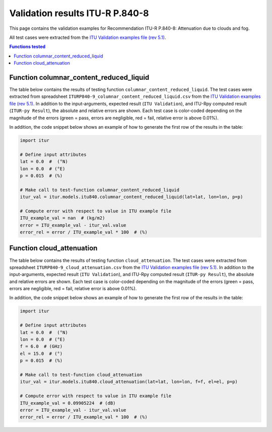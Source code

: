 Validation results ITU-R P.840-8
================================

This page contains the validation examples for Recommendation ITU-R P.840-8: Attenuation due to clouds and fog.

All test cases were extracted from the
`ITU Validation examples file (rev 5.1) <https://www.itu.int/en/ITU-R/study-groups/rsg3/ionotropospheric/CG-3M3J-13-ValEx-Rev5_1.xlsx>`_.

.. contents:: Functions tested
    :depth: 2


Function columnar_content_reduced_liquid
----------------------------------------

The table below contains the results of testing function ``columnar_content_reduced_liquid``.
The test cases were extracted from spreadsheet ``ITURP840-9_columnar_content_reduced_liquid.csv`` from the
`ITU Validation examples file (rev 5.1) <https://www.itu.int/en/ITU-R/study-groups/rsg3/ionotropospheric/CG-3M3J-13-ValEx-Rev5_1.xlsx>`_.
In addition to the input-arguments, expected result (``ITU Validation``), and
ITU-Rpy computed result (``ITUR-py Result``), the absolute and relative errors
are shown. Each test case is color-coded depending on the magnitude of the
errors (green = pass, errors are negligible, red = fail, relative error is
above 0.01%).

In addition, the code snippet below shows an example of how to generate the
first row of the results in the table:

.. code-block:: python

    import itur

    # Define input attributes
    lat = 0.0  #  (°N)
    lon = 0.0  # (°E)
    p = 0.015  # (%)

    # Make call to test-function columnar_content_reduced_liquid
    itur_val = itur.models.itu840.columnar_content_reduced_liquid(lat=lat, lon=lon, p=p)

    # Compute error with respect to value in ITU example file
    ITU_example_val = nan  # (kg/m2)
    error = ITU_example_val - itur_val.value
    error_rel = error / ITU_example_val * 100  # (%)


.. raw:: html
    :file: test_columnar_content_reduced_liquid_table.html


Function cloud_attenuation
--------------------------

The table below contains the results of testing function ``cloud_attenuation``.
The test cases were extracted from spreadsheet ``ITURP840-9_cloud_attenuation.csv`` from the
`ITU Validation examples file (rev 5.1) <https://www.itu.int/en/ITU-R/study-groups/rsg3/ionotropospheric/CG-3M3J-13-ValEx-Rev5_1.xlsx>`_.
In addition to the input-arguments, expected result (``ITU Validation``), and
ITU-Rpy computed result (``ITUR-py Result``), the absolute and relative errors
are shown. Each test case is color-coded depending on the magnitude of the
errors (green = pass, errors are negligible, red = fail, relative error is
above 0.01%).

In addition, the code snippet below shows an example of how to generate the
first row of the results in the table:

.. code-block:: python

    import itur

    # Define input attributes
    lat = 0.0  #  (°N)
    lon = 0.0  # (°E)
    f = 6.0  # (GHz)
    el = 15.0  # (°)
    p = 0.015  # (%)

    # Make call to test-function cloud_attenuation
    itur_val = itur.models.itu840.cloud_attenuation(lat=lat, lon=lon, f=f, el=el, p=p)

    # Compute error with respect to value in ITU example file
    ITU_example_val = 0.09905224  # (dB)
    error = ITU_example_val - itur_val.value
    error_rel = error / ITU_example_val * 100  # (%)


.. raw:: html
    :file: test_cloud_attenuation_table.html

